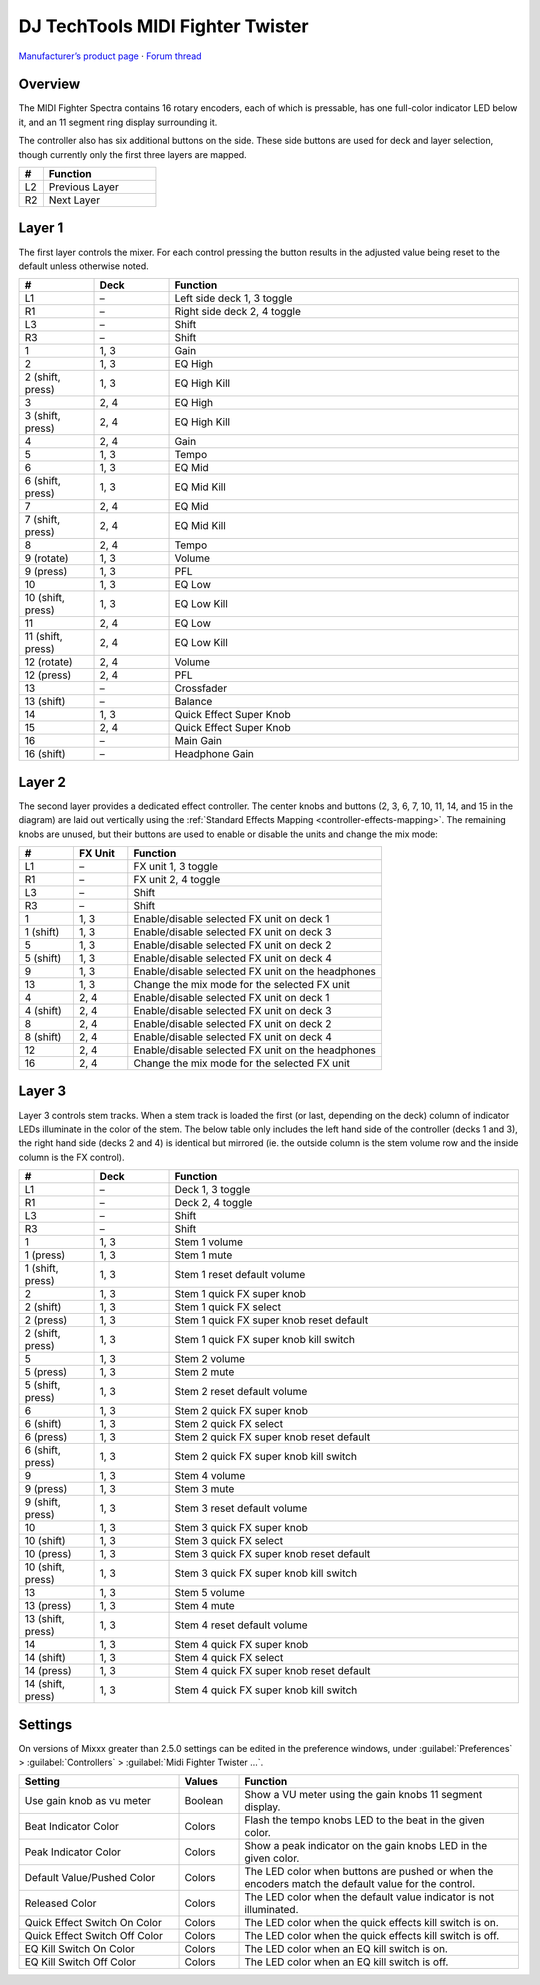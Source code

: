 DJ TechTools MIDI Fighter Twister
=================================

`Manufacturer’s product page <https://www.midifighter.com/#Twister>`_ ·
`Forum thread <https://mixxx.discourse.group/t/mapping-the-midifighter-twister/16253>`_

.. versionadded:: 2.1.5

.. figure:: ../../_static/controllers/dj_techtools_midi_fighter_twister.svg
   :align: center
   :width: 100%
   :figwidth: 100%
   :alt: MIDI Fighter Twister with left buttons labeled L1–L3, right buttons labeled R1–R3, and encoders labeled from 1 in the top left to 16 in the bottom right.
   :figclass: pretty-figures

Overview
--------

The MIDI Fighter Spectra contains 16 rotary encoders, each of which is
pressable, has one full-color indicator LED below it, and an 11 segment ring
display surrounding it.

The controller also has six additional buttons on the side.
These side buttons are used for deck and layer selection, though currently only
the first three layers are mapped.

.. csv-table::
   :header: "#", "Function"
   :widths: 15 70

   "L2", "Previous Layer"
   "R2", "Next Layer"

Layer 1
-------

The first layer controls the mixer.
For each control pressing the button results in the adjusted value being reset
to the default unless otherwise noted.

.. csv-table::
   :header: "#", "Deck", "Function"
   :widths: 15, 15, 70

   "L1", "–", "Left side deck 1, 3 toggle"
   "R1", "–", "Right side deck 2, 4 toggle"
   "L3", "–", "Shift"
   "R3", "–", "Shift"
   "1", "1, 3", "Gain"
   "2", "1, 3", "EQ High"
   "2 (shift, press)", "1, 3", "EQ High Kill"
   "3", "2, 4", "EQ High"
   "3 (shift, press)", "2, 4", "EQ High Kill"
   "4", "2, 4", "Gain"
   "5", "1, 3", "Tempo"
   "6", "1, 3", "EQ Mid"
   "6 (shift, press)", "1, 3", "EQ Mid Kill"
   "7", "2, 4", "EQ Mid"
   "7 (shift, press)", "2, 4", "EQ Mid Kill"
   "8", "2, 4", "Tempo"
   "9 (rotate)", "1, 3", "Volume"
   "9 (press)", "1, 3", "PFL"
   "10", "1, 3", "EQ Low"
   "10 (shift, press)", "1, 3", "EQ Low Kill"
   "11", "2, 4", "EQ Low"
   "11 (shift, press)", "2, 4", "EQ Low Kill"
   "12 (rotate)", "2, 4", "Volume"
   "12 (press)", "2, 4", "PFL"
   "13", "–", "Crossfader"
   "13 (shift)", "–", "Balance"
   "14", "1, 3", "Quick Effect Super Knob"
   "15", "2, 4", "Quick Effect Super Knob"
   "16", "–", "Main Gain"
   "16 (shift)", "–", "Headphone Gain"

Layer 2
-------

The second layer provides a dedicated effect controller.
The center knobs and buttons (2, 3, 6, 7, 10, 11, 14, and 15 in the diagram) are
laid out vertically using the :ref:`Standard Effects Mapping
<controller-effects-mapping>`.
The remaining knobs are unused, but their buttons are used to enable or disable
the units and change the mix mode:

.. csv-table::
   :header: "#", "FX Unit", "Function"
   :widths: 15, 15, 70

   "L1", "–", "FX unit 1, 3 toggle"
   "R1", "–", "FX unit 2, 4 toggle"
   "L3", "–", "Shift"
   "R3", "–", "Shift"
   "1", "1, 3", "Enable/disable selected FX unit on deck 1"
   "1 (shift)", "1, 3", "Enable/disable selected FX unit on deck 3"
   "5", "1, 3", "Enable/disable selected FX unit on deck 2"
   "5 (shift)", "1, 3", "Enable/disable selected FX unit on deck 4"
   "9", "1, 3", "Enable/disable selected FX unit on the headphones"
   "13", "1, 3", "Change the mix mode for the selected FX unit"
   "4", "2, 4", "Enable/disable selected FX unit on deck 1"
   "4 (shift)", "2, 4", "Enable/disable selected FX unit on deck 3"
   "8", "2, 4", "Enable/disable selected FX unit on deck 2"
   "8 (shift)", "2, 4", "Enable/disable selected FX unit on deck 4"
   "12", "2, 4", "Enable/disable selected FX unit on the headphones"
   "16", "2, 4", "Change the mix mode for the selected FX unit"


Layer 3
-------

Layer 3 controls stem tracks. When a stem track is loaded the first (or last,
depending on the deck) column of indicator LEDs illuminate in the color of the
stem.
The below table only includes the left hand side of the controller (decks 1 and
3), the right hand side (decks 2 and 4) is identical but mirrored (ie. the
outside column is the stem volume row and the inside column is the FX control).

.. csv-table::
   :header: "#", "Deck", "Function"
   :widths: 15, 15, 70

   "L1", "–", "Deck 1, 3 toggle"
   "R1", "–", "Deck 2, 4 toggle"
   "L3", "–", "Shift"
   "R3", "–", "Shift"
   "1", "1, 3", "Stem 1 volume"
   "1 (press)", "1, 3", "Stem 1 mute"
   "1 (shift, press)", "1, 3", "Stem 1 reset default volume"
   "2", "1, 3", "Stem 1 quick FX super knob"
   "2 (shift)", "1, 3", "Stem 1 quick FX select"
   "2 (press)", "1, 3", "Stem 1 quick FX super knob reset default"
   "2 (shift, press)", "1, 3", "Stem 1 quick FX super knob kill switch"
   "5", "1, 3", "Stem 2 volume"
   "5 (press)", "1, 3", "Stem 2 mute"
   "5 (shift, press)", "1, 3", "Stem 2 reset default volume"
   "6", "1, 3", "Stem 2 quick FX super knob"
   "6 (shift)", "1, 3", "Stem 2 quick FX select"
   "6 (press)", "1, 3", "Stem 2 quick FX super knob reset default"
   "6 (shift, press)", "1, 3", "Stem 2 quick FX super knob kill switch"
   "9", "1, 3", "Stem 4 volume"
   "9 (press)", "1, 3", "Stem 3 mute"
   "9 (shift, press)", "1, 3", "Stem 3 reset default volume"
   "10", "1, 3", "Stem 3 quick FX super knob"
   "10 (shift)", "1, 3", "Stem 3 quick FX select"
   "10 (press)", "1, 3", "Stem 3 quick FX super knob reset default"
   "10 (shift, press)", "1, 3", "Stem 3 quick FX super knob kill switch"
   "13", "1, 3", "Stem 5 volume"
   "13 (press)", "1, 3", "Stem 4 mute"
   "13 (shift, press)", "1, 3", "Stem 4 reset default volume"
   "14", "1, 3", "Stem 4 quick FX super knob"
   "14 (shift)", "1, 3", "Stem 4 quick FX select"
   "14 (press)", "1, 3", "Stem 4 quick FX super knob reset default"
   "14 (shift, press)", "1, 3", "Stem 4 quick FX super knob kill switch"


Settings
--------

On versions of Mixxx greater than 2.5.0 settings can be edited in the preference
windows, under :guilabel:`Preferences` > :guilabel:`Controllers` >
:guilabel:`Midi Fighter Twister …`.

.. csv-table::
   :header: "Setting", "Values", "Function"
   :widths: 40, 15, 70

   "Use gain knob as vu meter", "Boolean", "Show a VU meter using the gain knobs 11 segment display."
   "Beat Indicator Color", "Colors", "Flash the tempo knobs LED to the beat in the given color."
   "Peak Indicator Color", "Colors", "Show a peak indicator on the gain knobs LED in the given color."
   "Default Value/Pushed Color", "Colors", "The LED color when buttons are pushed or when the encoders match the default value for the control."
   "Released Color", "Colors", "The LED color when the default value indicator is not illuminated."
   "Quick Effect Switch On Color", "Colors", "The LED color when the quick effects kill switch is on."
   "Quick Effect Switch Off Color", "Colors", "The LED color when the quick effects kill switch is off."
   "EQ Kill Switch On Color", "Colors", "The LED color when an EQ kill switch is on."
   "EQ Kill Switch Off Color", "Colors", "The LED color when an EQ kill switch is off."
